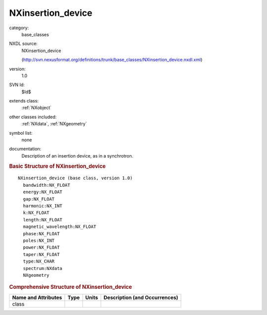 ..  _NXinsertion_device:

##################
NXinsertion_device
##################

.. index::  ! . NXDL base_classes; NXinsertion_device

category:
    base_classes

NXDL source:
    NXinsertion_device
    
    (http://svn.nexusformat.org/definitions/trunk/base_classes/NXinsertion_device.nxdl.xml)

version:
    1.0

SVN Id:
    $Id$

extends class:
    :ref:`NXobject`

other classes included:
    :ref:`NXdata`, :ref:`NXgeometry`

symbol list:
    none

documentation:
    Description of an insertion device, as in a synchrotron.
    


.. rubric:: Basic Structure of **NXinsertion_device**

::

    NXinsertion_device (base class, version 1.0)
      bandwidth:NX_FLOAT
      energy:NX_FLOAT
      gap:NX_FLOAT
      harmonic:NX_INT
      k:NX_FLOAT
      length:NX_FLOAT
      magnetic_wavelength:NX_FLOAT
      phase:NX_FLOAT
      poles:NX_INT
      power:NX_FLOAT
      taper:NX_FLOAT
      type:NX_CHAR
      spectrum:NXdata
      NXgeometry
    

.. rubric:: Comprehensive Structure of **NXinsertion_device**


=====================  ========  =========  ===================================
Name and Attributes    Type      Units      Description (and Occurrences)
=====================  ========  =========  ===================================
class                  ..        ..         ..
=====================  ========  =========  ===================================
        